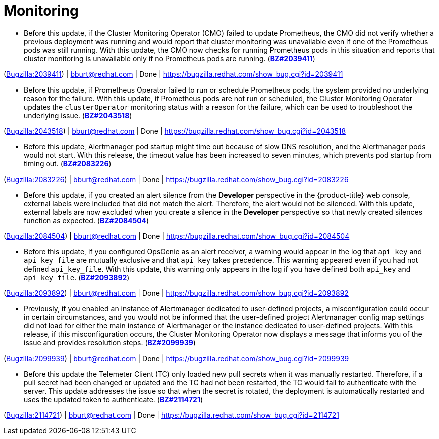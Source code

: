 [id="bug-fixes-monitoring"]
= Monitoring




[id="BZ-2039411"]
* Before this update, if the Cluster Monitoring Operator (CMO) failed to update Prometheus, the CMO did not verify whether a previous deployment was running and would report that cluster monitoring was unavailable even if one of the Prometheus pods was still running. With this update, the CMO now checks for running Prometheus pods in this situation and reports that cluster monitoring is unavailable only if no Prometheus pods are running.
(link:https://bugzilla.redhat.com/show_bug.cgi?id=2039411[*BZ#2039411*])

(link:https://bugzilla.redhat.com/show_bug.cgi?id=2039411[Bugzilla:2039411]) | bburt@redhat.com | Done | link:https://bugzilla.redhat.com/show_bug.cgi?id=2039411[]

[id="BZ-2043518"]
* Before this update, if Prometheus Operator failed to run or schedule Prometheus pods, the system provided no underlying reason for the failure. With this update, if Prometheus pods are not run or scheduled, the Cluster Monitoring Operator updates the `clusterOperator` monitoring status with a reason for the failure, which can be used to troubleshoot the underlying issue.   (link:https://bugzilla.redhat.com/show_bug.cgi?id=2043518[*BZ#2043518*])

(link:https://bugzilla.redhat.com/show_bug.cgi?id=2043518[Bugzilla:2043518]) | bburt@redhat.com | Done | link:https://bugzilla.redhat.com/show_bug.cgi?id=2043518[]

[id="BZ-2083226"]
* Before this update, Alertmanager pod startup might time out because of slow DNS resolution, and the Alertmanager pods would not start. With this release, the timeout value has been increased to seven minutes, which prevents pod startup from timing out.
(link:https://bugzilla.redhat.com/show_bug.cgi?id=2083226[*BZ#2083226*])

(link:https://bugzilla.redhat.com/show_bug.cgi?id=2083226[Bugzilla:2083226]) | bburt@redhat.com | Done | link:https://bugzilla.redhat.com/show_bug.cgi?id=2083226[]

[id="BZ-2084504"]
* Before this update, if you created an alert silence from the *Developer* perspective in the {product-title} web console, external labels were included that did not match the alert. Therefore, the alert would not be silenced. With this update, external labels are now excluded when you create a silence in the *Developer* perspective so that newly created silences function as expected.
(link:https://bugzilla.redhat.com/show_bug.cgi?id=2084504[*BZ#2084504*])

(link:https://bugzilla.redhat.com/show_bug.cgi?id=2084504[Bugzilla:2084504]) | bburt@redhat.com | Done | link:https://bugzilla.redhat.com/show_bug.cgi?id=2084504[]

[id="BZ-2093892"]
* Before this update, if you configured OpsGenie as an alert receiver, a warning would appear in the log that `api_key` and `api_key_file` are mutually exclusive and that `api_key` takes precedence. This warning appeared even if you had not defined `api_key_file`. With this update, this warning only appears in the log if you have defined both  `api_key` and `api_key_file`.
(link:https://bugzilla.redhat.com/show_bug.cgi?id=2093892[*BZ#2093892*])

(link:https://bugzilla.redhat.com/show_bug.cgi?id=2093892[Bugzilla:2093892]) | bburt@redhat.com | Done | link:https://bugzilla.redhat.com/show_bug.cgi?id=2093892[]

[id="BZ-2099939"]
* Previously, if you enabled an instance of Alertmanager dedicated to user-defined projects, a misconfiguration could occur in certain circumstances, and you would not be informed that the user-defined project Alertmanager config map settings did not load for either the main instance of Alertmanager or the instance dedicated to user-defined projects. With this release, if this misconfiguration occurs, the Cluster Monitoring Operator now displays a message that informs you of the issue and provides resolution steps. 
(link:https://bugzilla.redhat.com/show_bug.cgi?id=2099939[*BZ#2099939*])

(link:https://bugzilla.redhat.com/show_bug.cgi?id=2099939[Bugzilla:2099939]) | bburt@redhat.com | Done | link:https://bugzilla.redhat.com/show_bug.cgi?id=2099939[]

[id="BZ-2114721"]
* Before this update the Telemeter Client (TC) only loaded new pull secrets when it was manually restarted. Therefore, if a pull secret had been changed or updated and the TC had not been restarted, the TC would fail to authenticate with the server. This update addresses the issue so that when the secret is rotated, the deployment is automatically restarted and uses the updated token to authenticate.
(link:https://bugzilla.redhat.com/show_bug.cgi?id=2114721[*BZ#2114721*])

(link:https://bugzilla.redhat.com/show_bug.cgi?id=2114721[Bugzilla:2114721]) | bburt@redhat.com | Done | link:https://bugzilla.redhat.com/show_bug.cgi?id=2114721[]
